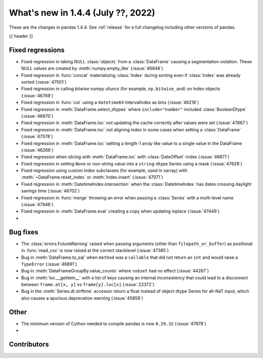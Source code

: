 .. _whatsnew_144:

What's new in 1.4.4 (July ??, 2022)
-----------------------------------

These are the changes in pandas 1.4.4. See :ref:`release` for a full changelog
including other versions of pandas.

{{ header }}

.. ---------------------------------------------------------------------------

.. _whatsnew_144.regressions:

Fixed regressions
~~~~~~~~~~~~~~~~~
- Fixed regression in taking NULL :class:`objects` from a :class:`DataFrame` causing a segmentation violation. These NULL values are created by :meth:`numpy.empty_like` (:issue:`46848`)
- Fixed regression in :func:`concat` materializing :class:`Index` during sorting even if :class:`Index` was already sorted (:issue:`47501`)
- Fixed regression in calling bitwise numpy ufuncs (for example, ``np.bitwise_and``) on Index objects (:issue:`46769`)
- Fixed regression in :func:`cut` using a ``datetime64`` IntervalIndex as bins (:issue:`46218`)
- Fixed regression in :meth:`DataFrame.select_dtypes` where ``include="number"`` included :class:`BooleanDtype` (:issue:`46870`)
- Fixed regression in :meth:`DataFrame.loc` not updating the cache correctly after values were set (:issue:`47867`)
- Fixed regression in :meth:`DataFrame.loc` not aligning index in some cases when setting a :class:`DataFrame` (:issue:`47578`)
- Fixed regression in :meth:`DataFrame.loc` setting a length-1 array like value to a single value in the DataFrame (:issue:`46268`)
- Fixed regression when slicing with :meth:`DataFrame.loc` with :class:`DateOffset`-index (:issue:`46671`)
- Fixed regression in setting ``None`` or non-string value into a ``string``-dtype Series using a mask (:issue:`47628`)
- Fixed regression using custom Index subclasses (for example, used in xarray) with :meth:`~DataFrame.reset_index` or :meth:`Index.insert` (:issue:`47071`)
- Fixed regression in :meth:`DatetimeIndex.intersection` when the :class:`DatetimeIndex` has dates crossing daylight savings time (:issue:`46702`)
- Fixed regression in :func:`merge` throwing an error when passing a :class:`Series` with a multi-level name (:issue:`47946`)
- Fixed regression in :meth:`DataFrame.eval` creating a copy when updating inplace (:issue:`47449`)
-

.. ---------------------------------------------------------------------------

.. _whatsnew_144.bug_fixes:

Bug fixes
~~~~~~~~~
- The :class:`errors.FutureWarning` raised when passing arguments (other than ``filepath_or_buffer``) as positional in :func:`read_csv` is now raised at the correct stacklevel (:issue:`47385`)
- Bug in :meth:`DataFrame.to_sql` when ``method`` was a ``callable`` that did not return an ``int`` and would raise a ``TypeError`` (:issue:`46891`)
- Bug in :meth:`DataFrameGroupBy.value_counts` where ``subset`` had no effect (:issue:`44267`)
- Bug in :meth:`loc.__getitem__` with a list of keys causing an internal inconsistency that could lead to a disconnect between ``frame.at[x, y]`` vs ``frame[y].loc[x]`` (:issue:`22372`)
- Bug in the :meth:`Series.dt.strftime` accessor return a float instead of object dtype Series for all-NaT input, which also causes a spurious deprecation warning (:issue:`45858`)

.. ---------------------------------------------------------------------------

.. _whatsnew_144.other:

Other
~~~~~
- The minimum version of Cython needed to compile pandas is now ``0.29.32`` (:issue:`47978`)
-

.. ---------------------------------------------------------------------------

.. _whatsnew_144.contributors:

Contributors
~~~~~~~~~~~~

.. contributors:: v1.4.3..v1.4.4|HEAD
